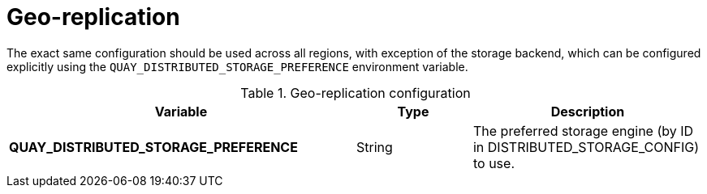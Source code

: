 [[config-envvar-georepl]]
= Geo-replication

The exact same configuration should be used across all regions, with exception of the storage backend, which can be configured explicitly using the `QUAY_DISTRIBUTED_STORAGE_PREFERENCE` environment variable. 

.Geo-replication configuration
[cols="3a,1a,2a",options="header"]
|===
| Variable | Type | Description
| **QUAY_DISTRIBUTED_STORAGE_PREFERENCE** | String |  The preferred storage engine  (by ID in DISTRIBUTED_STORAGE_CONFIG) to use.
|===
